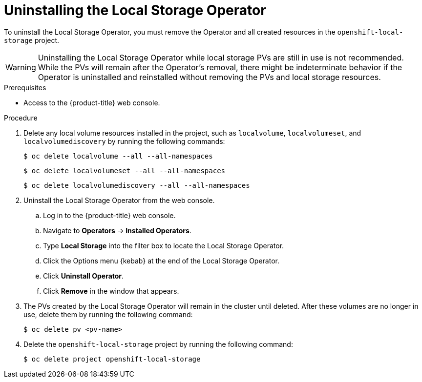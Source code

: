 // Module included in the following assemblies:
//
// * storage/persistent_storage/persistent-storage-local.adoc

:_mod-docs-content-type: PROCEDURE
[id="local-storage-uninstall_{context}"]
= Uninstalling the Local Storage Operator

To uninstall the Local Storage Operator, you must remove the Operator and all created resources in the `openshift-local-storage` project.

[WARNING]
====
Uninstalling the Local Storage Operator while local storage PVs are still in use is not recommended. While the PVs will remain after the Operator's removal,
there might be indeterminate behavior if the Operator is uninstalled and reinstalled without removing the PVs and local storage resources.
====

.Prerequisites

* Access to the {product-title} web console.

.Procedure

. Delete any local volume resources installed in the project, such as `localvolume`, `localvolumeset`, and `localvolumediscovery` by running the following commands:
+
[source,terminal]
----
$ oc delete localvolume --all --all-namespaces
----
+
[source,terminal]
----
$ oc delete localvolumeset --all --all-namespaces
----
+
[source,terminal]
----
$ oc delete localvolumediscovery --all --all-namespaces
----

. Uninstall the Local Storage Operator from the web console.

.. Log in to the {product-title} web console.

.. Navigate to *Operators* -> *Installed Operators*.

.. Type *Local Storage* into the filter box to locate the Local Storage Operator.

.. Click the Options menu {kebab} at the end of the Local Storage Operator.

.. Click *Uninstall Operator*.

.. Click *Remove* in the window that appears.

. The PVs created by the Local Storage Operator will remain in the cluster until deleted. After these volumes are no longer in use, delete them by running the following command:
+
[source,terminal]
----
$ oc delete pv <pv-name>
----

. Delete the `openshift-local-storage` project by running the following command:
+
[source,terminal]
----
$ oc delete project openshift-local-storage
----
